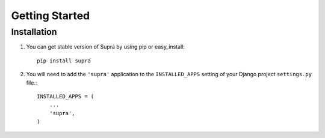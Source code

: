 Getting Started
===============

Installation
------------


1. You can get stable version of Supra by using pip or easy_install::

    pip install supra

2. You will need to add the ``'supra'`` application to the ``INSTALLED_APPS`` setting of your Django project ``settings.py`` file.::

    INSTALLED_APPS = (
        ...
        'supra',
    )
